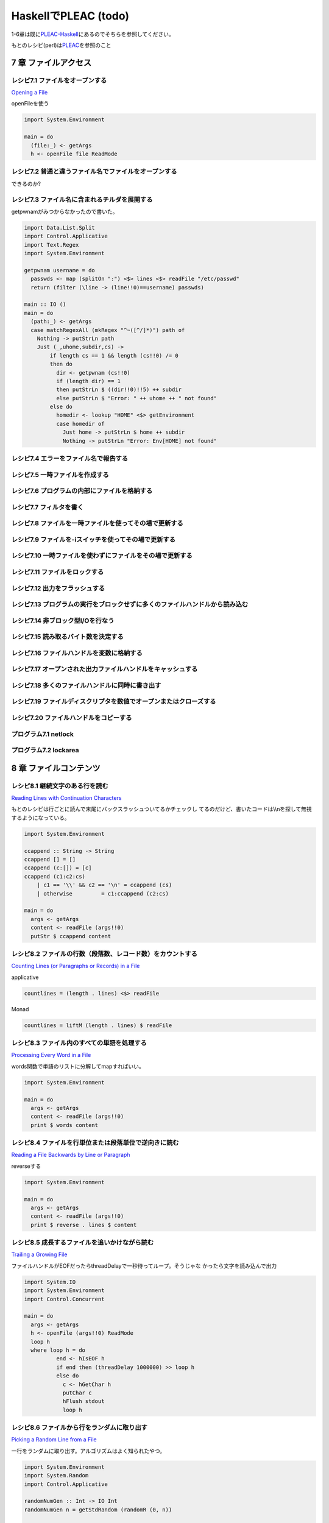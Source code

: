 =======================
 HaskellでPLEAC (todo)
=======================

1-6章は既に\ `PLEAC-Haskell <http://pleac.sourceforge.net/pleac_haskell/index.html>`_\ にあるのでそちらを参照してください。

もとのレシピ(perl)は\ `PLEAC <http://www.sarinaga.com/progtoy/perlcookbooklink.html>`_\ を参照のこと

7 章    ファイルアクセス
========================

レシピ7.1 ファイルをオープンする
--------------------------------

`Opening a File <http://docstore.mik.ua/orelly/perl/cookbook/ch07_02.htm>`_

openFileを使う

.. code-block:: haskell

    import System.Environment
    
    main = do
      (file:_) <- getArgs
      h <- openFile file ReadMode

レシピ7.2 普通と違うファイル名でファイルをオープンする
------------------------------------------------------

できるのか?

レシピ7.3 ファイル名に含まれるチルダを展開する
----------------------------------------------

getpwnamがみつからなかったので書いた。

.. code-block:: haskell

    import Data.List.Split
    import Control.Applicative
    import Text.Regex
    import System.Environment
    
    getpwnam username = do
      passwds <- map (splitOn ":") <$> lines <$> readFile "/etc/passwd" 
      return (filter (\line -> (line!!0)==username) passwds)
     
    main :: IO ()
    main = do
      (path:_) <- getArgs
      case matchRegexAll (mkRegex "^~([^/]*)") path of
        Nothing -> putStrLn path
        Just (_,uhome,subdir,cs) -> 
            if length cs == 1 && length (cs!!0) /= 0
            then do
              dir <- getpwnam (cs!!0) 
              if (length dir) == 1 
              then putStrLn $ ((dir!!0)!!5) ++ subdir
              else putStrLn $ "Error: " ++ uhome ++ " not found"
            else do
              homedir <- lookup "HOME" <$> getEnvironment
              case homedir of
                Just home -> putStrLn $ home ++ subdir
                Nothing -> putStrLn "Error: Env[HOME] not found"

レシピ7.4 エラーをファイル名で報告する
---------------------------------------

レシピ7.5 一時ファイルを作成する
---------------------------------

レシピ7.6 プログラムの内部にファイルを格納する
-----------------------------------------------

レシピ7.7 フィルタを書く
-------------------------

レシピ7.8 ファイルを一時ファイルを使ってその場で更新する
---------------------------------------------------------

レシピ7.9 ファイルを-iスイッチを使ってその場で更新する
-------------------------------------------------------

レシピ7.10 一時ファイルを使わずにファイルをその場で更新する
-----------------------------------------------------------

レシピ7.11 ファイルをロックする
-------------------------------

レシピ7.12 出力をフラッシュする
-------------------------------

レシピ7.13 プログラムの実行をブロックせずに多くのファイルハンドルから読み込む
-----------------------------------------------------------------------------

レシピ7.14 非ブロック型I/Oを行なう
----------------------------------

レシピ7.15 読み取るバイト数を決定する
-------------------------------------

レシピ7.16 ファイルハンドルを変数に格納する
-------------------------------------------

レシピ7.17 オープンされた出力ファイルハンドルをキャッシュする
-------------------------------------------------------------

レシピ7.18 多くのファイルハンドルに同時に書き出す
-------------------------------------------------

レシピ7.19 ファイルディスクリプタを数値でオープンまたはクローズする
-------------------------------------------------------------------

レシピ7.20 ファイルハンドルをコピーする
---------------------------------------

プログラム7.1        netlock
----------------------------

プログラム7.2        lockarea
-----------------------------


8 章    ファイルコンテンツ
==========================

レシピ8.1 継続文字のある行を読む
---------------------------------

`Reading Lines with Continuation Characters <http://docstore.mik.ua/orelly/perl/cookbook/ch08_02.htm>`_ 

もとのレシピは行ごとに読んで末尾にバックスラッシュついてるかチェックし
てるのだけど、書いたコードは\\\\nを探して無視するようになっている。

.. code-block:: haskell

    import System.Environment
    
    ccappend :: String -> String
    ccappend [] = []
    ccappend (c:[]) = [c] 
    ccappend (c1:c2:cs)
        | c1 == '\\' && c2 == '\n' = ccappend (cs)
        | otherwise         = c1:ccappend (c2:cs)
    
    main = do
      args <- getArgs
      content <- readFile (args!!0)
      putStr $ ccappend content


レシピ8.2 ファイルの行数（段落数、レコード数）をカウントする
-------------------------------------------------------------

`Counting Lines (or Paragraphs or Records) in a File <http://docstore.mik.ua/orelly/perl/cookbook/ch08_03.htm>`_

applicative

.. code-block:: haskell

   countlines = (length . lines) <$> readFile

Monad

.. code-block:: haskell

   countlines = liftM (length . lines) $ readFile

レシピ8.3 ファイル内のすべての単語を処理する
---------------------------------------------

`Processing Every Word in a File <http://docstore.mik.ua/orelly/perl/cookbook/ch08_04.htm>`_

words関数で単語のリストに分解してmapすればいい。

.. code-block:: haskell

    import System.Environment
    
    main = do
      args <- getArgs
      content <- readFile (args!!0)
      print $ words content

レシピ8.4 ファイルを行単位または段落単位で逆向きに読む
-------------------------------------------------------

`Reading a File Backwards by Line or Paragraph <http://docstore.mik.ua/orelly/perl/cookbook/ch08_05.htm>`_ 

reverseする

.. code-block:: haskell

   import System.Environment
   
   main = do
     args <- getArgs
     content <- readFile (args!!0)
     print $ reverse . lines $ content

レシピ8.5 成長するファイルを追いかけながら読む
-----------------------------------------------

`Trailing a Growing File <http://docstore.mik.ua/orelly/perl/cookbook/ch08_06.htm>`_ 

ファイルハンドルがEOFだったらthreadDelayで一秒待ってループ。そうじゃな
かったら文字を読み込んで出力

.. code-block:: haskell

    import System.IO
    import System.Environment
    import Control.Concurrent
    
    main = do
      args <- getArgs
      h <- openFile (args!!0) ReadMode
      loop h
      where loop h = do 
              end <- hIsEOF h
              if end then (threadDelay 1000000) >> loop h
              else do
                c <- hGetChar h
                putChar c
                hFlush stdout
                loop h

レシピ8.6 ファイルから行をランダムに取り出す
---------------------------------------------

`Picking a Random Line from a File <http://docstore.mik.ua/orelly/perl/cookbook/ch08_07.htm>`_ 

一行をランダムに取り出す。アルゴリズムはよく知られたやつ。

.. code-block:: haskell

    import System.Environment
    import System.Random
    import Control.Applicative
    
    randomNumGen :: Int -> IO Int
    randomNumGen n = getStdRandom (randomR (0, n))
    
    choiceLine :: String -> [(Int, String)] -> IO String
    choiceLine s [] = return s
    choiceLine s ((n, line):cs) = do
      n' <- randomNumGen n
      if n' < 1 then choiceLine line cs
      else choiceLine s cs
    
    main :: IO ()
    main = do
      args <- getArgs
      choiced <- choiceLine "" =<< zip [1..] <$> lines <$> readFile (args!!0) 
      putStrLn choiced

レシピ8.7 ファイル内のすべての行をシャッフルしたい
---------------------------------------------------

`Randomizing All Lines <http://docstore.mik.ua/orelly/perl/cookbook/ch08_08.htm>`_ 

.. code-block:: haskell

    import System.Environment
    import System.Random.Shuffle
    import Control.Applicative
    
    main :: IO ()
    main = do
      args <- getArgs
      shuffled <- shuffleM =<< lines <$>  readFile (args!!0) 
      mapM_ putStrLn shuffled

レシピ8.8 ファイル内の特定の行を読み込む
-----------------------------------------

`Reading a Particular Line in a File <http://docstore.mik.ua/orelly/perl/cookbook/ch08_09.htm>`_ 

.. code-block:: haskell

    import System.Environment
    import Control.Applicative
    
    main :: IO ()
    main = do
      (file:lineNum:_) <- getArgs
      line <- flip (!!) (pred (read lineNum :: Int)) . lines <$>  readFile file 
      putStrLn line

レシピ8.9 可変長テキストフィールドを処理する
---------------------------------------------

`Processing Variable-Length Text Fields <http://docstore.mik.ua/orelly/perl/cookbook/ch08_10.htm>`_ 

`Text.Regex <http://hackage.haskell.org/packages/archive/regex-compat/latest/doc/html/Text-Regex.html>`_\ のsplitRegex
を使えばいい

.. code-block:: haskell

   import Text.Regex

   splitRegex (mkRegex "\tb") "a\tba\tba\tbab" -- ["a","a","a","ab"]
 
レシピ8.10 ファイルの最後の行を削除する
---------------------------------------

`Removing the Last Line of a File <http://docstore.mik.ua/orelly/perl/cookbook/ch08_11.htm>`_ 

.. code-block:: haskell

    import System.Environment
    import Control.Applicative
    
    main :: IO ()
    main = do
      (file:_) <- getArgs
      lastElimLines <- (init . lines) <$>  readFile file 
      mapM_ putStrLn lastElimLines

レシピ8.11 バイナリファイルを処理する
-------------------------------------

`Processing Binary Files <http://docstore.mik.ua/orelly/perl/cookbook/ch08_12.htm>`_ 

`System.IO <http://hackage.haskell.org/packages/archive/base/latest/doc/html/System-IO.html>`_\ にhSetBinaryModeがある

レシピ8.12 ランダムアクセスI/Oを使用する
----------------------------------------

`Using Random-Access I/O <http://docstore.mik.ua/orelly/perl/cookbook/ch08_13.htm>`_ 

`hSeek <http://hackage.haskell.org/packages/archive/base/latest/doc/html/System-IO.html#v:hSeek>`_\ をつかう

.. code-block:: haskell

    import System.IO
    import System.Environment
    
    main = do
      (file:num:_) <- getArgs
      h <- openFile file ReadMode
      hSeek h AbsoluteSeek (read num :: Integer)
      c <- hGetChar h
      putChar c

レシピ8.13 ランダムアクセスファイルを更新する
---------------------------------------------

レシピ8.14 バイナリファイルから文字列を読み取る
-----------------------------------------------

レシピ8.15 固定長レコードを読む
-------------------------------

レシピ8.16 configファイルを読む
-------------------------------

レシピ8.17 ファイルの信頼性をテストする
---------------------------------------

プログラム8.1 tailwtmp
----------------------

プログラム8.2 tctee
-------------------

プログラム8.3 laston
--------------------

9 章    ディレクトリ
====================

レシピ9.1 タイムスタンプを取得／設定する
-----------------------------------------

レシピ9.2 ファイルを削除する
-----------------------------

レシピ9.3 ファイルをコピーまたは移動する
-----------------------------------------

レシピ9.4 同じファイルに2つの異なる名前をつける
------------------------------------------------

レシピ9.5 ディレクトリ内のすべてのファイルを処理する
-----------------------------------------------------

レシピ9.6 パターンにマッチするファイル名のリストを取得する（グロブする）
-------------------------------------------------------------------------

レシピ9.7 ディレクトリ内のすべてのファイルを再帰的に処理する
-------------------------------------------------------------

レシピ9.8 ディレクトリとその中身を削除する
-------------------------------------------

レシピ9.9 ファイルをリネームする
---------------------------------

レシピ9.10 ファイル名をその構成要素に分割する
---------------------------------------------

プログラム9.1 symirror
-----------------------------

プログラム9.2 lst
------------------------

10章     サブルーチン
=====================

レシピ10.1 サブルーチンの引数にアクセスする
-------------------------------------------

レシピ10.2 変数を関数内に局所化する
-----------------------------------

レシピ10.3 永続的な局所変数を作成する
-------------------------------------

レシピ10.4 実行中の関数の名前を知る
-----------------------------------

レシピ10.5 配列やハッシュをリファレンスで渡す
---------------------------------------------

レシピ10.6 戻り値のコンテキストを調べる
---------------------------------------

レシピ10.7 名前付き引数を渡す
-----------------------------

レシピ10.8 いくつかの戻り値を捨てる
-----------------------------------

レシピ10.9 2つ以上の配列またはハッシュを返す
--------------------------------------------

レシピ10.10 エラーを返す
-------------------------------

レシピ10.11 関数の型宣言（プロトタイプ）
-----------------------------------------------

レシピ10.12 例外処理
---------------------------

レシピ10.13 グローバル変数を退避する
-------------------------------------------

レシピ10.14 関数を再定義する
-----------------------------------

レシピ10.15 AUTOLOADを使って未定義関数の呼び出しをトラップする
---------------------------------------------------------------------

レシピ10.16 サブルーチンをネスト（入れ子に）する
-------------------------------------------------------

プログラム10.1 メールをソートする
---------------------------------------

11章     リファレンスとレコード
===============================

レシピ11.1 配列のリファレンスを取得する
---------------------------------------

レシピ11.2 配列のハッシュを作成する
-----------------------------------

レシピ11.3 ハッシュのリファレンスを取得する
-------------------------------------------

レシピ11.4 関数へのリファレンスを取得する
-----------------------------------------

レシピ11.5 スカラーへのリファレンスを取得する
---------------------------------------------

レシピ11.6 スカラーリファレンスの配列を作成する
-----------------------------------------------

レシピ11.7 オブジェクトの代わりにクロージャを使用する
-----------------------------------------------------

レシピ11.8 メソッドへのリファレンスを作成する
---------------------------------------------

レシピ11.9 レコードを作成する
-----------------------------

レシピ11.10        ハッシュレコードをテキストファイルに書き出す（テキストファイルから読み込む）
-----------------------------------------------------------------------------------------------

レシピ11.11        データ構造体を出力する
-----------------------------------------

レシピ11.12        データ構造体をコピーする
-------------------------------------------

レシピ11.13        データ構造体をディスクに保存する
---------------------------------------------------

レシピ11.14        透過的な持続性データ構造体
---------------------------------------------

プログラム11.1       2分木
--------------------------

12章     パッケージ、ライブラリ、モジュール
===========================================

レシピ12.1 モジュールのインタフェースを定義する
-----------------------------------------------

レシピ12.2 requireまたはuseで発生したエラーをトラップする
---------------------------------------------------------

レシピ12.3 実行時までuseの実行を遅らせる
----------------------------------------

レシピ12.4 変数をモジュール内に局所化する
-----------------------------------------

レシピ12.5 呼び出し元のパッケージを知る
---------------------------------------

レシピ12.6 モジュールの後処理を自動化する
-----------------------------------------

レシピ12.7 自分自身のモジュールディレクトリを持つ
-------------------------------------------------

レシピ12.8 モジュールを配布する準備をする
-----------------------------------------

レシピ12.9 SelfLoaderを使ってモジュールの読み込みを高速化する
-------------------------------------------------------------

レシピ12.10        AutoLoaderを使ってモジュールの読み込みを高速化する
---------------------------------------------------------------------

レシピ12.11        組み込み関数をオーバーライドする
---------------------------------------------------

レシピ12.12        組み込み関数のようにエラーや警告を出力する
-------------------------------------------------------------

レシピ12.13        パッケージを間接的に参照する
-----------------------------------------------

レシピ12.14        h2phを使用してCの#includeファイルを変換する
--------------------------------------------------------------

レシピ12.15        h2xsでCのコードを使用したモジュールを作成する
----------------------------------------------------------------

レシピ12.16        PODでモジュールのコメントを書く
--------------------------------------------------

レシピ12.17        CPANモジュールをビルドおよびインストールする
---------------------------------------------------------------

プログラム12.1       モジュールテンプレート
-------------------------------------------

プログラム12.2       インストールしたモジュールのバージョンと説明を検索する
---------------------------------------------------------------------------

13章     クラス、オブジェクト、tie
==================================

レシピ13.1 オブジェクトを作成する
---------------------------------

レシピ13.2 オブジェクトを破壊する
---------------------------------

レシピ13.3 インスタンスデータを管理する
---------------------------------------

レシピ13.4 クラスデータを管理する
---------------------------------

レシピ13.5 クラスを構造体として使う
-----------------------------------

レシピ13.6 オブジェクトを複製する
---------------------------------

レシピ13.7 メソッドを間接的に呼び出す
-------------------------------------

レシピ13.8 サブクラス関係かどうか判定する
-----------------------------------------

レシピ13.9 継承可能なクラスを書く
---------------------------------

レシピ13.10        オーバーライドされたメソッドにアクセスする
-------------------------------------------------------------

レシピ13.11        AUTOLOADを使って属性メソッドを生成する
---------------------------------------------------------

レシピ13.12        データ継承に関する問題を解決する
---------------------------------------------------

レシピ13.13        環状データ構造を扱う
---------------------------------------

レシピ13.14        演算子をオーバーロードする
---------------------------------------------

レシピ13.15        tieを使ってマジック変数を作成する
----------------------------------------------------

14章     データベースアクセス
=============================

レシピ14.1 DBMファイルを作成／使用する
--------------------------------------

レシピ14.2 DBMファイルを空にする
--------------------------------

レシピ14.3 異なるDBMファイルに変換する
--------------------------------------

レシピ14.4 DBMファイルをマージする
----------------------------------

レシピ14.5 DBMファイルをロックする
----------------------------------

レシピ14.6 大規模なDBMファイルをソートする
------------------------------------------

レシピ14.7 テキストファイルをデータベース配列として扱う
-------------------------------------------------------

レシピ14.8 DBMファイルに複雑なデータを格納する
----------------------------------------------

レシピ14.9 永続的なデータ
-------------------------

レシピ14.10        DBIおよびDBDを使用してSQLコマンドを実行する
--------------------------------------------------------------

15章     ユーザインタフェース
=============================

レシピ15.1 プログラムの引数を解析する
-------------------------------------

レシピ15.2 プログラムがインタラクティブに動作しているかどうかを判定する
-----------------------------------------------------------------------

レシピ15.3 画面を消去する
-------------------------

レシピ15.4 端末またはウィンドウのサイズを調べる
-----------------------------------------------

レシピ15.5 テキストの色を変える
-------------------------------

レシピ15.6 キーボードから読み取る
---------------------------------

レシピ15.7 端末でビープ音を鳴らす
---------------------------------

レシピ15.8 POSIX termiosを使用する
----------------------------------

レシピ15.9 入力待ちをチェックする
---------------------------------

レシピ15.10        パスワードを読む
-----------------------------------

レシピ15.11        入力を編集する
---------------------------------

レシピ15.12        画面を制御する
---------------------------------

レシピ15.13        Expectモジュールを使って別のプログラムを制御する
-------------------------------------------------------------------

レシピ15.14        Tkを使ってメニューを作成する
-----------------------------------------------

レシピ15.15        Tkでダイアログボックスを作成する
---------------------------------------------------

レシピ15.16        Tkのウィンドウサイズ変更イベントに応答する
-------------------------------------------------------------

レシピ15.17        Windows Perl/Tkを使ってDOS窓が表示されないようにする
-----------------------------------------------------------------------

プログラム15.1       小さなtermcapプログラム
--------------------------------------------

プログラム15.2       tkshufflepod
---------------------------------

16章     プロセス管理とプロセス間通信
=====================================

レシピ16.1 プログラムの出力を収集する
-------------------------------------

レシピ16.2 別のプログラムを起動する
-----------------------------------

レシピ16.3 現在のプログラムを別のプログラムで置換する
-----------------------------------------------------

レシピ16.4 別のプログラムと読み書きする
---------------------------------------

レシピ16.5 自分の出力をフィルタリングする
-----------------------------------------

レシピ16.6 入力を前処理する
---------------------------

レシピ16.7 プログラムのSTDERRを読み込む
---------------------------------------

レシピ16.8 相手プログラムの入力と出力を制御する
-----------------------------------------------

レシピ16.9 相手プログラムの入力、出力、エラー出力を制御する
-----------------------------------------------------------

レシピ16.10        関連プロセス間で通信する
-------------------------------------------

レシピ16.11        名前付きパイプを使ってプロセスをファイルのように見せる
-------------------------------------------------------------------------

レシピ16.12        異なるプロセス間で変数を共有する
---------------------------------------------------

レシピ16.13        使用可能なシグナルを一覧表示する
---------------------------------------------------

レシピ16.14        シグナルを送信する
-------------------------------------

レシピ16.15        シグナルハンドラを設定する
---------------------------------------------

レシピ16.16        一時的にシグナルハンドラを上書きする
-------------------------------------------------------

レシピ16.17        シグナルハンドラを書く
-----------------------------------------

レシピ16.18        Ctrl-Cを捕捉する
-----------------------------------

レシピ16.19        ゾンビプロセスの蓄積を避ける
-----------------------------------------------

レシピ16.20        シグナルをブロックする
-----------------------------------------

レシピ16.21        操作をタイムアウトにする
-------------------------------------------

プログラム16.1       sigrand
----------------------------

17章     ソケット
=================

レシピ17.1 TCPクライアントを書く
--------------------------------

レシピ17.2 TCPサーバを書く
--------------------------

レシピ17.3 TCPを介して通信する
------------------------------

レシピ17.4 UDPクライアントをセットアップする
--------------------------------------------

レシピ17.5 UDPサーバをセットアップする
--------------------------------------

レシピ17.6 UNIXドメインソケットを使う
-------------------------------------

レシピ17.7 ソケットの他方の端を特定する
---------------------------------------

レシピ17.8 自分自身の名前とアドレスを知る
-----------------------------------------

レシピ17.9 forkした後、ソケットをクローズする
---------------------------------------------

レシピ17.10        双方向クライアントを書く
-------------------------------------------

レシピ17.11        サーバをforkする
-----------------------------------

レシピ17.12        サーバをあらかじめforkしておく
-------------------------------------------------

レシピ17.13        forkしないサーバ
-----------------------------------

レシピ17.14        マルチホームドサーバを書く
---------------------------------------------

レシピ17.15        デーモンを作成する
-------------------------------------

レシピ17.16        要求に応じてサーバを再起動する
-------------------------------------------------

プログラム17.1       backsniff
------------------------------

プログラム17.2       fwdport
----------------------------

18章     インターネットサービス
===============================

レシピ18.1 単純なDNSルックアップ
--------------------------------

レシピ18.2 FTPクライアントになる
--------------------------------

レシピ18.3 メールを送信する
---------------------------

レシピ18.4 Usenetニュースメッセージの購読と投稿
-----------------------------------------------

レシピ18.5 POP3を使ってメールを読む
-----------------------------------

レシピ18.6 プログラムからtelnetをシミュレートする
-------------------------------------------------

レシピ18.7 マシンをpingする
---------------------------

レシピ18.8 Whoisを使用してInterNICから情報を検索する
----------------------------------------------------

プログラム18.1       expnとvrfy
-------------------------------

19章     CGIプログラミング
==========================

レシピ19.1 CGIスクリプトを書く
------------------------------

レシピ19.2 エラーメッセージをリダイレクトする
---------------------------------------------

レシピ19.3 500 Server Errorに対処する
-------------------------------------

レシピ19.4 安全なCGIプログラムを書く
------------------------------------

レシピ19.5 CGIスクリプトの効率アップを図る
------------------------------------------

レシピ19.6 シェルエスケープなしでコマンドを実行する
---------------------------------------------------

レシピ19.7 HTMLショートカット関数を使ってHTML形式のリストや表を簡単に作成する
-----------------------------------------------------------------------------

レシピ19.8 別のロケーションにリダイレクトする
---------------------------------------------

レシピ19.9 HTTPによるやり取りを直接デバッグする
-----------------------------------------------

レシピ19.10        クッキーを管理する
-------------------------------------

レシピ19.11        Stickyウィジェットを作成する
-----------------------------------------------

レシピ19.12        マルチスクリーンCGIスクリプトを書く
------------------------------------------------------

レシピ19.13        フォームをファイルまたはメールパイプに保存する
-----------------------------------------------------------------

プログラム19.1       chemiserie
-------------------------------

20章     Webオートメーション
============================

レシピ20.1 特定のURLからドキュメント抽出する
--------------------------------------------

レシピ20.2 フォームの自動送信
-----------------------------

レシピ20.3 URLを取り出す
------------------------

レシピ20.4 ASCIIテキストをHTMLに変換する
----------------------------------------

レシピ20.5 HTMLからASCIIテキストに変換する
------------------------------------------

レシピ20.6 HTMLタグを取り出す／削除する
---------------------------------------

レシピ20.7 切れたリンクを見つける
---------------------------------

レシピ20.8 最新のリンクを見つける
---------------------------------

レシピ20.9 HTMLテンプレートを作成する
-------------------------------------

レシピ20.10        Webページをミラーリングする
----------------------------------------------

レシピ20.11        ロボットを作成する
-------------------------------------

レシピ20.12        Webサーバのログファイルを解析する
----------------------------------------------------

レシピ20.13        サーバログを処理する
---------------------------------------

プログラム20.1       htmlsub
----------------------------

プログラム20.2 hrefsub
----------------------

